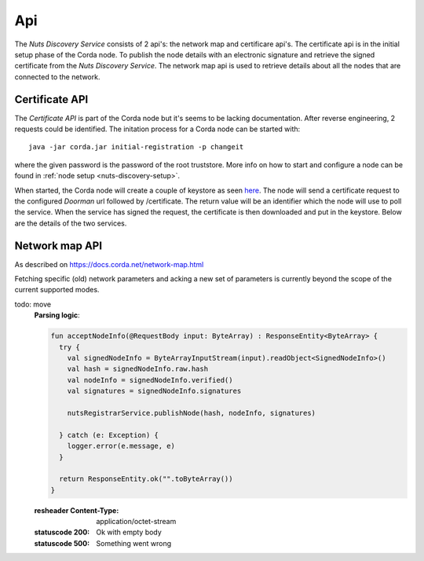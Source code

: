 .. _nuts-discovery-api:

***
Api
***

The *Nuts Discovery Service* consists of 2 api's: the network map and certificare api's. The certificate api is in the initial setup phase of the Corda node. To publish the node details with an electronic signature and retrieve the signed certificate from the *Nuts Discovery Service*. The network map api is used to retrieve details about all the nodes that are connected to the network.

Certificate API
===============

The *Certificate API* is part of the Corda node but it's seems to be lacking documentation. After reverse engineering, 2 requests could be identified. The initation process for a Corda node can be started with:
::

    java -jar corda.jar initial-registration -p changeit

where the given password is the password of the root truststore. More info on how to start and configure a node can be found in :ref:`node setup <nuts-discovery-setup>`.

When started, the Corda node will create a couple of keystore as seen `here <https://docs.corda.net/permissioning.html#certificate-hierarchy>`_. The node will send a certificate request to the configured *Doorman* url followed by /certificate. The return value will be an identifier which the node will use to poll the service. When the service has signed the request, the certificate is then downloaded and put in the keystore. Below are the details of the two services.

.. http:post:: /certificate

   Receiving endpoint for a certificate request (CSR). The body must be in PKCS10 byte format. The response is a plain text response with an identifier which can be used in the GET call.

   :reqheader Platform-Version: the Corda platform version (4)
   :reqheader Client-Version: todo
   :reqheader Private-Network-Map: todo

   :statuscode 200: no error, body is a plain text string identifier
   :statuscode 400: wrong format certificate signing request

.. http:get:: /(request_id)

   Retrieve the signed certificate which was requesting using the POST method. `request_id` is the returned identifier from the POST request. The body contains a zip file with 3 files: **cordaclientca.cer**, **cordaintermediateca.cer** and **cordarootca.cer** (in this order). Each file is the ASN.1 DER encoding of a X.509 certificate.

   :resheader Content-Disposition: (attachment; filename="certificates.zip")

   :statuscode 200: Certificate request has been signed, the body consists of a zip file with a list of certificates.
   :statuscode 400: something went wrong.
   :statuscode 404: Unknown identifier or request hasn't been signed yet.

Network map API
===============

As described on https://docs.corda.net/network-map.html

Fetching specific (old) network parameters and acking a new set of parameters is currently beyond the scope of the current supported modes.

.. http:post:: /network-map/publish

   This endpoint is called by a node during its startup phase. The node will send a serialized **SignedNodeInfo** object which has been signed with the node private key. The *Nuts Discovery Service* will store the **SecureHash**, the unsigned **NodeInfo** and the list of **signatures**. The SecureHash will function as an index within the NetworkMap. The signatures are checked by other nodes when they download the NodeInfo for this node.

todo: move
   **Parsing logic**:

   .. sourcecode:: kotlin

      fun acceptNodeInfo(@RequestBody input: ByteArray) : ResponseEntity<ByteArray> {
        try {
          val signedNodeInfo = ByteArrayInputStream(input).readObject<SignedNodeInfo>()
          val hash = signedNodeInfo.raw.hash
          val nodeInfo = signedNodeInfo.verified()
          val signatures = signedNodeInfo.signatures

          nutsRegistrarService.publishNode(hash, nodeInfo, signatures)

        } catch (e: Exception) {
          logger.error(e.message, e)
        }

        return ResponseEntity.ok("".toByteArray())
      }

   :resheader Content-Type: application/octet-stream

   :statuscode 200: Ok with empty body
   :statuscode 500: Something went wrong

.. http:post:: /network-map/ack-parameters

   *currently not implemented*

.. http:get:: /network-map

   Returns the currently global active NetworkMap. All nodes that have been published and accepted by the *Nuts Discovery Service* will be in the output list. The output only consists of the node hashes and the hash of the current active network parameters. The call returns a **SignedNetworkMap** object signed with the NetworkMap private key. The cache control header is used by the node for a refresh interval.

   :resheader Content-Type: application/octet-stream
   :resheader Cache-Control: max-age=[X seconds]

   :statuscode 200: Ok with serialized NetworkMap
   :statuscode 500: Something went wrong

.. http:get:: /network-map/(var)

   *currently not implemented*

.. http:get:: /network-map/node-info/(hash)

   Fetch the specific **NodeInfo** indicated by `hash`. The NodeInfo will be the same as published by the node. The *Nuts Discovery Service* can't manipulate this since the signatures correspond to the private key of the node. The result will be a **SignedNodeInfo** object. The original NodeInfo and signatures from the publish api are used.

   :resheader Content-Type: application/octet-stream

   :statuscode 200: Ok with SignedNodeInfo object
   :statuscode 404: Unknown hash

.. http:get:: /network-map/network-parameters/(hash)

   Fetch the specific **NetworkParameters** indicated by `hash`. Currently this only returns the currently active NetworkParameters. The NetworkParameters contain:

   - minimum platform version
   - a list of notaries
   - maximum message size in bytes
   - maximum transaction size in bytes
   - modified timestamp
   - epoch (unknown what this does)
   - a whitelist of approved contract implementation

   :resheader Content-Type: application/octet-stream

   :statuscode 200: Ok with SignedNetworkParameters object
   :statuscode 404: Unknown hash
